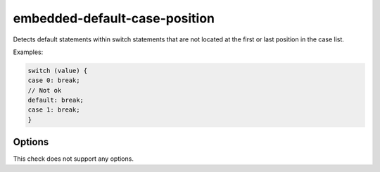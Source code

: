 .. title:: clang-tidy - embedded-default-case-position

embedded-default-case-position
==============================

Detects default statements within switch statements that are not located at
the first or last position in the case list.

Examples:

.. code-block:: C++

  switch (value) {
  case 0: break;
  // Not ok
  default: break;
  case 1: break;
  }


Options
-------

This check does not support any options.

